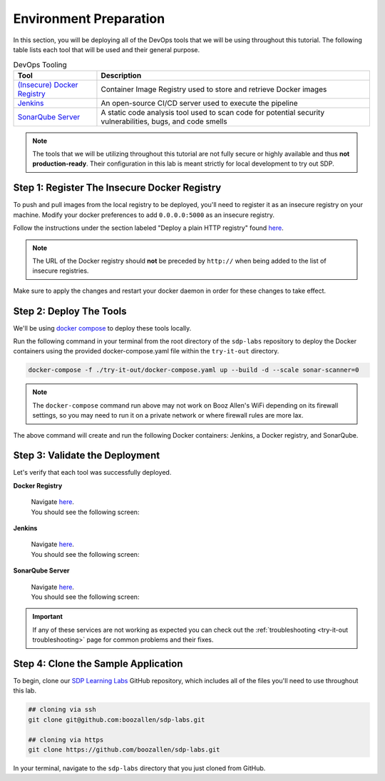 =======================
Environment Preparation
=======================

In this section, you will be deploying all of the DevOps tools that we will be using throughout this tutorial. 
The following table lists each tool that will be used and their general purpose.

.. csv-table:: DevOps Tooling
   :align: center 
   :header: "Tool", "Description"

    "`(Insecure) Docker Registry`_", "Container Image Registry used to store and retrieve Docker images"
    "`Jenkins`_", "An open-source CI/CD server used to execute the pipeline"
    "`SonarQube Server`_", "A static code analysis tool used to scan code for potential security vulnerabilities, bugs, and code smells"

.. _(Insecure) Docker Registry: https://docs.docker.com/registry/
.. _Jenkins: https://jenkins.io/
.. _SonarQube Server: https://www.sonarqube.org/about/

.. note:: 

    The tools that we will be utilizing throughout this tutorial are not fully secure
    or highly available and thus **not production-ready**. Their configuration in this 
    lab is meant strictly for local development to try out SDP.  

---------------------------------------------
Step 1: Register The Insecure Docker Registry
---------------------------------------------

To push and pull images from the local registry to be deployed, you'll need to register it as 
an insecure registry on your machine.  Modify your docker preferences to add 
``0.0.0.0:5000`` as an insecure registry. 

Follow the instructions under the section labeled "Deploy a plain HTTP registry" found 
`here <https://docs.docker.com/registry/insecure/#deploy-a-plain-http-registry>`_.

.. note:: 
    
    The URL of the Docker registry should **not** be preceded by ``http://`` when 
    being added to the list of insecure registries.

Make sure to apply the changes and restart your docker daemon in order for these 
changes to take effect. 

------------------------
Step 2: Deploy The Tools 
------------------------

We'll be using `docker compose <https://docs.docker.com/compose/>`_ to deploy these tools locally. 

Run the following command in your terminal from the root directory of the ``sdp-labs`` repository
to deploy the Docker containers using the provided docker-compose.yaml file within the ``try-it-out`` 
directory. 

.. code-block:: bash

   docker-compose -f ./try-it-out/docker-compose.yaml up --build -d --scale sonar-scanner=0

.. note:: 

    The ``docker-compose`` command run above may not work on Booz Allen's WiFi depending on its 
    firewall settings, so you may need to run it on a private network or where firewall rules are more lax. 

The above command will create and run the following Docker containers: 
Jenkins, a Docker registry, and SonarQube.

-------------------------------
Step 3: Validate the Deployment
-------------------------------

Let's verify that each tool was successfully deployed. 

**Docker Registry**

    | Navigate `here <http://localhost:5000/v2/_catalog>`_. 
    | You should see the following screen:

    .. image:: ../images/deploy-devops-tools/docker_registry.png

**Jenkins**

    | Navigate `here <http://localhost:8080>`_. 
    | You should see the following screen:

    .. image:: ../images/deploy-devops-tools/jenkins.png

**SonarQube Server**

    | Navigate `here <http://localhost:9000>`_. 
    | You should see the following screen:

    .. image:: ../images/deploy-devops-tools/sonarqube.png

.. important:: 

    If any of these services are not working as expected you can check out the 
    :ref:`troubleshooting <try-it-out troubleshooting>` page for common problems 
    and their fixes.

------------------------------------
Step 4: Clone the Sample Application
------------------------------------ 

To begin, clone our `SDP Learning Labs <https://github.com/boozallen/sdp-labs>`_ GitHub repository,
which includes all of the files you'll need to use throughout this lab. 

.. code-block:: bash

   ## cloning via ssh
   git clone git@github.com:boozallen/sdp-labs.git

   ## cloning via https
   git clone https://github.com/boozallen/sdp-labs.git

In your terminal, navigate to the ``sdp-labs`` directory that you just cloned from GitHub.